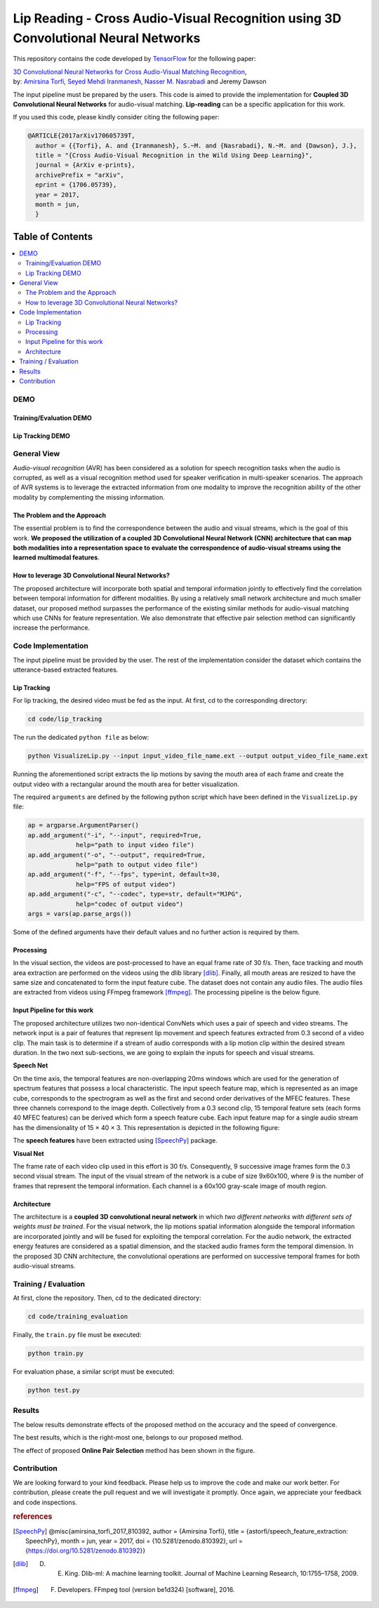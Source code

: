 ===================================================================================
Lip Reading - Cross Audio-Visual Recognition using 3D Convolutional Neural Networks
===================================================================================

.. image:: https://img.shields.io/badge/contributions-welcome-brightgreen.svg?style=flat
    :target: https://github.com/astorfi/3D-convolutional-Audio-Visual/pulls
.. image:: https://badges.frapsoft.com/os/v2/open-source.svg?v=102
    :target: https://github.com/ellerbrock/open-source-badge/
.. image:: https://travis-ci.org/astorfi/lip-reading-deeplearning.svg?branch=master
    :target: https://travis-ci.org/astorfi/lip-reading-deeplearning
.. image:: https://coveralls.io/repos/github/astorfi/3D-convolutional-Audio-Visual/badge.svg?branch=master
    :target: https://coveralls.io/github/astorfi/3D-convolutional-Audio-Visual?branch=master
.. image:: https://zenodo.org/badge/94938983.svg
   :target: https://zenodo.org/badge/latestdoi/94938983

This repository contains the code developed by TensorFlow_ for the following paper:


| `3D Convolutional Neural Networks for Cross Audio-Visual Matching Recognition`_,
| by: `Amirsina Torfi`_, `Seyed Mehdi Iranmanesh`_, `Nasser M. Nasrabadi`_ and Jeremy Dawson


.. _3D Convolutional Neural Networks for Cross Audio-Visual Matching Recognition: https://arxiv.org/abs/1706.05739
.. _TensorFlow: https://www.tensorflow.org/
.. _Amirsina Torfi: https://astorfi.github.io/
.. _Seyed Mehdi Iranmanesh: http://community.wvu.edu/~seiranmanesh/
.. _Nasser M. Nasrabadi: http://nassernasrabadi.wixsite.com/mysite


.. |im1| image:: readme_images/1.gif


.. |im2| image:: readme_images/2.gif


.. |im3| image:: readme_images/3.gif


|im1| |im2| |im3|

The input pipeline must be prepared by the users. This code is aimed to provide the implementation for **Coupled 3D Convolutional Neural Networks** for
audio-visual matching. **Lip-reading** can be a specific application for this work.

If you used this code, please kindly consider citing the following paper:

.. code:: shell

  @ARTICLE{2017arXiv170605739T,
    author = {{Torfi}, A. and {Iranmanesh}, S.~M. and {Nasrabadi}, N.~M. and {Dawson}, J.},
    title = "{Cross Audio-Visual Recognition in the Wild Using Deep Learning}",
    journal = {ArXiv e-prints},
    archivePrefix = "arXiv",
    eprint = {1706.05739},
    year = 2017,
    month = jun,
    }

#################
Table of Contents
#################
.. contents::
  :local:
  :depth: 3


-----
DEMO
-----

~~~~~~~~~~~~~~~~~~~~~~~~
Training/Evaluation DEMO
~~~~~~~~~~~~~~~~~~~~~~~~

|training|

.. |training| image:: readme_images/liptrackingdemo.png
    :target: https://asciinema.org/a/kXIDzZt1UzRioL1gDPzOy9VkZ

~~~~~~~~~~~~~~~~~
Lip Tracking DEMO
~~~~~~~~~~~~~~~~~

|liptrackingdemo|

.. |liptrackingdemo| image:: readme_images/liptrackingdemo.png
    :target: https://asciinema.org/a/RiZtscEJscrjLUIhZKkoG3GVm
.. https://asciinema.org/a/m1r1OaoUXsEECNZKzpkfAXg7y

--------------
General View
--------------

*Audio-visual recognition* (AVR) has been considered as
a solution for speech recognition tasks when the audio is
corrupted, as well as a visual recognition method used
for speaker verification in multi-speaker scenarios. The approach of AVR systems is to leverage the extracted
information from one modality to improve the recognition ability of
the other modality by complementing the missing information.

~~~~~~~~~~~~~~~~~~~~~~~~~~~~~~~~~~~
The Problem and the Approach
~~~~~~~~~~~~~~~~~~~~~~~~~~~~~~~~~~~

The essential problem is to find the correspondence between the audio and visual streams, which is the goal
of this work. **We proposed the utilization of a coupled 3D Convolutional Neural Network (CNN) architecture that can map
both modalities into a representation space to evaluate the correspondence of audio-visual streams using the learned
multimodal features**.

~~~~~~~~~~~~~~~~~~~~~~~~~~~~~~~~~~~~~~~~~~~~~~~~~~
How to leverage 3D Convolutional Neural Networks?
~~~~~~~~~~~~~~~~~~~~~~~~~~~~~~~~~~~~~~~~~~~~~~~~~~

The proposed architecture will incorporate both spatial and temporal information jointly to
effectively find the correlation between temporal information
for different modalities. By using a relatively small network architecture and much
smaller dataset, our proposed
method surpasses the performance of the existing similar
methods for audio-visual matching which use CNNs for
feature representation. We also demonstrate that effective
pair selection method can significantly increase the performance.


--------------------
Code Implementation
--------------------

The input pipeline must be provided by the user. The rest of the implementation consider the dataset
which contains the utterance-based extracted features.

~~~~~~~~~~~~~
Lip Tracking
~~~~~~~~~~~~~

For lip tracking, the desired video must be fed as the input. At first, cd to the
corresponding directory:

.. code:: shell

    cd code/lip_tracking

The run the dedicated ``python file`` as below:

.. code:: shell

    python VisualizeLip.py --input input_video_file_name.ext --output output_video_file_name.ext

Running the aforementioned script extracts the lip motions by saving the mouth
area of each frame and create the output video with a rectangular around the
mouth area for better visualization.

The required ``arguments`` are defined by the following python script which
have been defined in the ``VisualizeLip.py`` file:

.. code:: python

  ap = argparse.ArgumentParser()
  ap.add_argument("-i", "--input", required=True,
               help="path to input video file")
  ap.add_argument("-o", "--output", required=True,
               help="path to output video file")
  ap.add_argument("-f", "--fps", type=int, default=30,
               help="FPS of output video")
  ap.add_argument("-c", "--codec", type=str, default="MJPG",
               help="codec of output video")
  args = vars(ap.parse_args())

Some of the defined arguments have their default values and no further action is
required by them.



~~~~~~~~~~~
Processing
~~~~~~~~~~~

In the visual section, the videos are post-processed to have an equal frame rate of 30 f/s. Then, face tracking and mouth area extraction are performed on the videos using the
dlib library [dlib]_. Finally, all mouth areas are resized to have the same size and concatenated to form the input feature
cube. The dataset does not contain any audio files. The audio files are extracted from
videos using FFmpeg framework [ffmpeg]_. The processing pipeline is the below figure.

.. image:: readme_images/processing.gif

~~~~~~~~~~~~~~~~~~~~~~~~~~~~~
Input Pipeline for this work
~~~~~~~~~~~~~~~~~~~~~~~~~~~~~

.. .. image:: https://github.com/astorfi/3D-convolutional-speaker-recognition/blob/master/_images/Speech_GIF.gif
..     :target: https://github.com/astorfi/3D-convolutional-speaker-recognition/blob/master/_images/Speech_GIF.gif

The proposed architecture utilizes two non-identical ConvNets which uses a pair of speech and video
streams. The network input is a pair of features that represent lip movement and
speech features extracted from 0.3 second of a video clip. The main task is to determine if a
stream of audio corresponds with a lip motion clip within the desired stream duration. In the two next sub-sections,
we are going to explain the inputs for speech and visual streams.


**Speech Net**


On the time axis, the temporal features are non-overlapping
20ms windows which are used for the generation of spectrum features
that possess a local characteristic.
The input speech feature map, which is represented as an image cube,
corresponds to the spectrogram
as well as the first and second order derivatives of the
MFEC features. These three channels correspond to the image depth. Collectively from a 0.3 second
clip, 15 temporal feature sets (each
forms 40 MFEC features) can be derived which form a
speech feature cube. Each input feature map for a single audio stream has the dimensionality of 15 × 40 × 3.
This representation is depicted in the following figure:

.. image:: readme_images/Speech_GIF.gif

The **speech features** have been extracted using [SpeechPy]_ package.

**Visual Net**

The frame rate of each video clip used in this effort is 30 f/s.
Consequently, 9 successive image frames form the 0.3 second visual stream.
The input of the visual stream of the network is a cube of size 9x60x100,
where 9 is the number of frames that represent the temporal information. Each
channel is a 60x100 gray-scale image of mouth region.

.. image:: readme_images/lip_motion.jpg



~~~~~~~~~~~~
Architecture
~~~~~~~~~~~~

The architecture is a **coupled 3D convolutional neural network** in which *two
different networks with different sets of weights must be trained*.
For the visual network, the lip motions spatial information alongside the temporal information are
incorporated jointly and will be fused for exploiting the temporal
correlation. For the audio network, the extracted energy features are
considered as a spatial dimension, and the stacked audio frames form the
temporal dimension. In the proposed 3D CNN architecture, the convolutional operations
are performed on successive temporal frames for both audio-visual streams.

.. image:: readme_images/DNN-Coupled.png


----------------------
Training / Evaluation
----------------------

At first, clone the repository. Then, cd to the dedicated directory:

.. code:: shell

    cd code/training_evaluation

Finally, the ``train.py`` file must be executed:

.. code:: shell

    python train.py

For evaluation phase, a similar script must be executed:

.. code:: shell

    python test.py


--------
Results
--------

The below results demonstrate effects of the proposed method on the accuracy
and the speed of convergence.

.. |accuracy| image:: readme_images/accuracy-bar-pairselection.png


.. |converge| image:: readme_images/convergence-speed.png


|accuracy|

The best results, which is the right-most one, belongs to our proposed method.

|converge|

The effect of proposed **Online Pair Selection** method has been shown in the figure.



-------------
Contribution
-------------

We are looking forward to your kind feedback. Please help us to improve the code and make
our work better. For contribution, please create the pull request and we will investigate it promptly.
Once again, we appreciate your feedback and code inspections.


.. rubric:: references

.. [SpeechPy] @misc{amirsina_torfi_2017_810392,
                    author       = {Amirsina Torfi},
                    title        = {astorfi/speech_feature_extraction: SpeechPy},
                    month        = jun,
                    year         = 2017,
                    doi          = {10.5281/zenodo.810392},
                    url          = {https://doi.org/10.5281/zenodo.810392}}

.. [dlib] D. E. King. Dlib-ml: A machine learning toolkit. Journal of Machine Learning Research, 10:1755–1758, 2009.
.. [ffmpeg] F. Developers. FFmpeg tool (version be1d324) [software], 2016.
